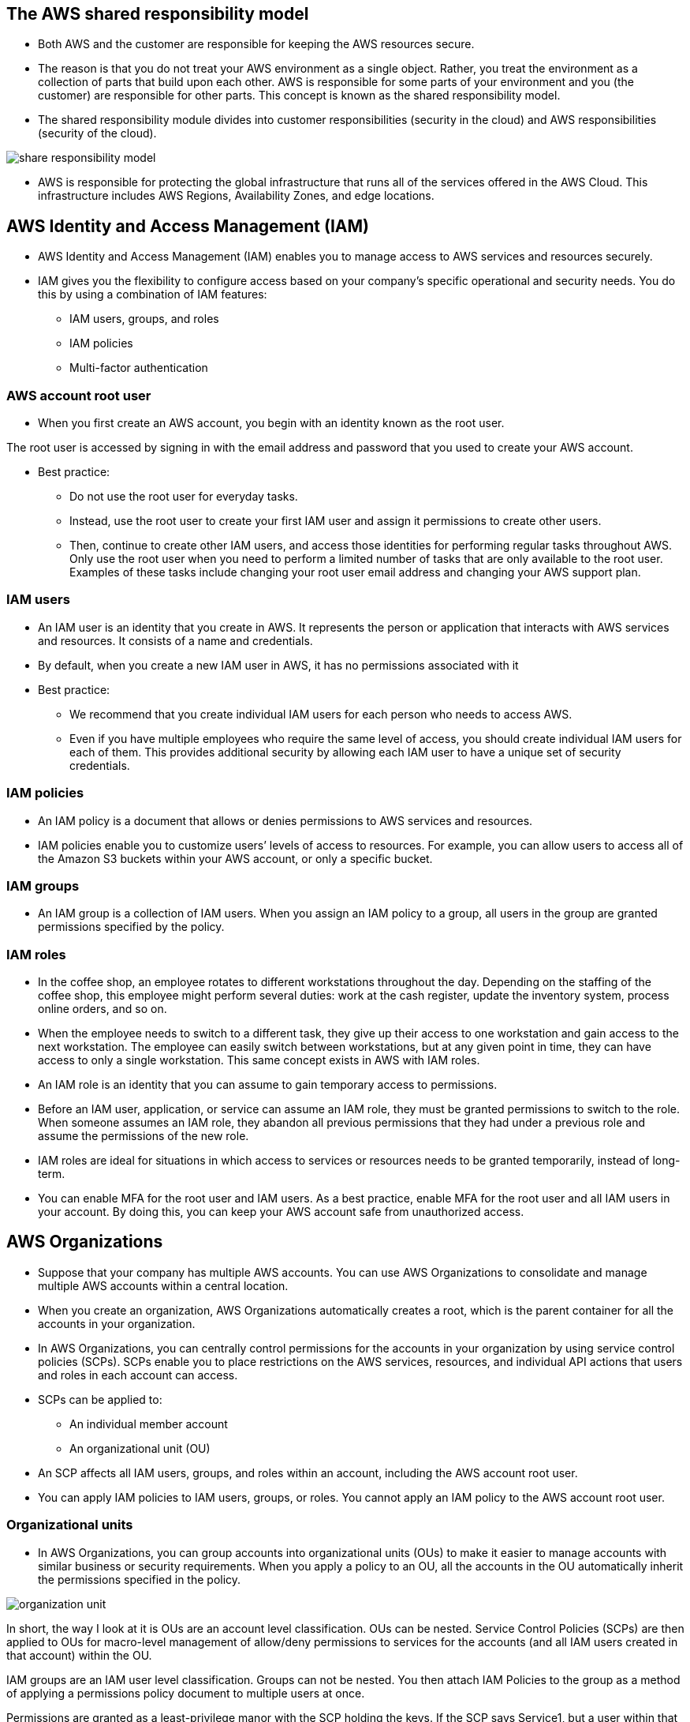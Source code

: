 ## The AWS shared responsibility model

- Both AWS and the customer are responsible for keeping the AWS resources secure.

- The reason is that you do not treat your AWS environment as a single object. Rather, you treat the environment as a collection of parts that build upon each other. AWS is responsible for some parts of your environment and you (the customer) are responsible for other parts. This concept is known as the shared responsibility model.

- The shared responsibility module divides into customer responsibilities (security in the cloud) and AWS responsibilities (security of the cloud).

image::./images/share-responsibility-model.png[]

- AWS is responsible for protecting the global infrastructure that runs all of the services offered in the AWS Cloud. This infrastructure includes AWS Regions, Availability Zones, and edge locations.

## AWS Identity and Access Management (IAM)

- AWS Identity and Access Management (IAM) enables you to manage access to AWS services and resources securely.   

- IAM gives you the flexibility to configure access based on your company’s specific operational and security needs. You do this by using a combination of IAM features:
    * IAM users, groups, and roles
    * IAM policies
    * Multi-factor authentication

### AWS account root user
- When you first create an AWS account, you begin with an identity known as the root user. 

The root user is accessed by signing in with the email address and password that you used to create your AWS account.

- Best practice: 
    * Do not use the root user for everyday tasks. 

    * Instead, use the root user to create your first IAM user and assign it permissions to create other users.

    * Then, continue to create other IAM users, and access those identities for performing regular tasks throughout AWS. Only use the root user when you need to perform a limited number of tasks that are only available to the root user. Examples of these tasks include changing your root user email address and changing your AWS support plan.

### IAM users
- An IAM user is an identity that you create in AWS. It represents the person or application that interacts with AWS services and resources. It consists of a name and credentials.

- By default, when you create a new IAM user in AWS, it has no permissions associated with it

- Best practice:

    * We recommend that you create individual IAM users for each person who needs to access AWS.  

    * Even if you have multiple employees who require the same level of access, you should create individual IAM users for each of them. This provides additional security by allowing each IAM user to have a unique set of security credentials.

### IAM policies

- An IAM policy is a document that allows or denies permissions to AWS services and resources.  

- IAM policies enable you to customize users’ levels of access to resources. For example, you can allow users to access all of the Amazon S3 buckets within your AWS account, or only a specific bucket.

### IAM groups

- An IAM group is a collection of IAM users. When you assign an IAM policy to a group, all users in the group are granted permissions specified by the policy.

### IAM roles

- In the coffee shop, an employee rotates to different workstations throughout the day. Depending on the staffing of the coffee shop, this employee might perform several duties: work at the cash register, update the inventory system, process online orders, and so on. 

- When the employee needs to switch to a different task, they give up their access to one workstation and gain access to the next workstation. The employee can easily switch between workstations, but at any given point in time, they can have access to only a single workstation. This same concept exists in AWS with IAM roles.

- An IAM role is an identity that you can assume to gain temporary access to permissions.  

- Before an IAM user, application, or service can assume an IAM role, they must be granted permissions to switch to the role. When someone assumes an IAM role, they abandon all previous permissions that they had under a previous role and assume the permissions of the new role. 

- IAM roles are ideal for situations in which access to services or resources needs to be granted temporarily, instead of long-term.  

- You can enable MFA for the root user and IAM users. As a best practice, enable MFA for the root user and all IAM users in your account. By doing this, you can keep your AWS account safe from unauthorized access.

## AWS Organizations

- Suppose that your company has multiple AWS accounts. You can use AWS Organizations to consolidate and manage multiple AWS accounts within a central location.

- When you create an organization, AWS Organizations automatically creates a root, which is the parent container for all the accounts in your organization.

- In AWS Organizations, you can centrally control permissions for the accounts in your organization by using service control policies (SCPs). SCPs enable you to place restrictions on the AWS services, resources, and individual API actions that users and roles in each account can access.

- SCPs can be applied to:
    * An individual member account
    * An organizational unit (OU)

- An SCP affects all IAM users, groups, and roles within an account, including the AWS account root user.

- You can apply IAM policies to IAM users, groups, or roles. You cannot apply an IAM policy to the AWS account root user.

### Organizational units

- In AWS Organizations, you can group accounts into organizational units (OUs) to make it easier to manage accounts with similar business or security requirements. When you apply a policy to an OU, all the accounts in the OU automatically inherit the permissions specified in the policy.  

image::./images//organization-unit.png[]

In short, the way I look at it is OUs are an account level classification. OUs can be nested. Service Control Policies (SCPs) are then applied to OUs for macro-level management of allow/deny permissions to services for the accounts (and all IAM users created in that account) within the OU.

IAM groups are an IAM user level classification. Groups can not be nested. You then attach IAM Policies to the group as a method of applying a permissions policy document to multiple users at once.

Permissions are granted as a least-privilege manor with the SCP holding the keys. If the SCP says Service1, but a user within that OU has an IAM policy that allows Service1, Service2, and Service42, because there are only permissions for Service1 in the SCP, that is all that the user can access.

In other words, permissions need to be present in the SCP as well as the IAM policy for a user within an OU to access the service.

## AWS Artifact

- Depending on your company’s industry, you may need to uphold specific standards. An audit or inspection will ensure that the company has met those standards.

- AWS Artifact is a service that provides on-demand access to AWS security and compliance reports and select online agreements. AWS Artifact consists of two main sections: AWS Artifact Agreements and AWS Artifact Reports.

### AWS Artifact Agreements
- Suppose that your company needs to sign an agreement with AWS regarding your use of certain types of information throughout AWS services. You can do this through AWS Artifact Agreements. 

- In AWS Artifact Agreements, you can review, accept, and manage agreements for an individual account and for all your accounts in AWS Organizations. Different types of agreements are offered to address the needs of customers who are subject to specific regulations, such as the Health Insurance Portability and Accountability Act (HIPAA).

### AWS Artifact Reports

- Next, suppose that a member of your company’s development team is building an application and needs more information about their responsibility for complying with certain regulatory standards. You can advise them to access this information in AWS Artifact Reports.

- AWS Artifact Reports provide compliance reports from third-party auditors. These auditors have tested and verified that AWS is compliant with a variety of global, regional, and industry-specific security standards and regulations. AWS Artifact Reports remains up to date with the latest reports released. You can provide the AWS audit artifacts to your auditors or regulators as evidence of AWS security controls. 

### Customer Compliance Center

The Customer Compliance Center contains resources to help you learn more about AWS compliance. 

In the Customer Compliance Center, you can read customer compliance stories to discover how companies in regulated industries have solved various compliance, governance, and audit challenges.

You can also access compliance whitepapers and documentation on topics such as:

- AWS answers to key compliance questions
- An overview of AWS risk and compliance
- An auditing security checklist

Additionally, the Customer Compliance Center includes an auditor learning path. This learning path is designed for individuals in auditing, compliance, and legal roles who want to learn more about how their internal operations can demonstrate compliance using the AWS Cloud.

## Denial-of-service attacks

- A denial-of-service (DoS) attack is a deliberate attempt to make a website or application unavailable to users.

- To help minimize the effect of DoS and DDoS attacks on your applications, you can use AWS Shield.

## AWS Shield

AWS Shield is a service that protects applications against DDoS attacks. AWS Shield provides two levels of protection: Standard and Advanced.

### AWS Shield Standard

- AWS Shield Standard automatically protects all AWS customers at no cost. It protects your AWS resources from the most common, frequently occurring types of DDoS attacks. 

- As network traffic comes into your applications, AWS Shield Standard uses a variety of analysis techniques to detect malicious traffic in real time and automatically mitigates it. 

### AWS Shield Advanced

- AWS Shield Advanced is a paid service that provides detailed attack diagnostics and the ability to detect and mitigate sophisticated DDoS attacks. 

- It also integrates with other services such as Amazon CloudFront, Amazon Route 53, and Elastic Load Balancing. Additionally, you can integrate AWS Shield with AWS WAF by writing custom rules to mitigate complex DDoS attacks.

## AWS Key Management Service (AWS KMS)

- AWS Key Management Service (AWS KMS) enables you to perform encryption operations through the use of cryptographic keys. A cryptographic key is a random string of digits used for locking (encrypting) and unlocking (decrypting) data. You can use AWS KMS to create, manage, and use cryptographic keys. You can also control the use of keys across a wide range of services and in your applications.

## AWS WAF

- AWS WAF is a web application firewall that lets you monitor network requests that come into your web applications. 

- AWS WAF works together with Amazon CloudFront and an Application Load Balancer. Recall the network access control lists that you learned about in an earlier module. AWS WAF works in a similar way to block or allow traffic. However, it does this by using a web access control list (ACL) to protect your AWS resources. 

- AWS WAF (Web Application Firewall) helps protect your web applications from common web exploits that could affect application availability, compromise security, or consume excessive resources. You can use AWS WAF to create custom rules that block common attack patterns, such as SQL injection or cross-site scripting, and rules that are designed for your specific application.

## Amazon Inspector

- Suppose that the developers at the coffee shop are developing and testing a new ordering application. They want to make sure that they are designing the application in accordance with security best practices. However, they have several other applications to develop, so they cannot spend much time conducting manual assessments. To perform automated security assessments, they decide to use Amazon Inspector.

- *Amazon Inspector helps to improve the security and compliance of applications by running automated security assessments. It checks applications for security vulnerabilities and deviations from security best practices, such as open access to Amazon EC2 instances and installations of vulnerable software versions*. 

- After Amazon Inspector has performed an assessment, it provides you with a list of security findings. The list prioritizes by severity level, including a detailed description of each security issue and a recommendation for how to fix it. However, AWS does not guarantee that following the provided recommendations resolves every potential security issue. Under the shared responsibility model, customers are responsible for the security of their applications, processes, and tools that run on AWS services.

## Amazon GuardDuty

- *Amazon GuardDuty is a service that provides intelligent threat detection for your AWS infrastructure and resources. It identifies threats by continuously monitoring the network activity and account behavior within your AWS environment*.

- After you have enabled GuardDuty for your AWS account, GuardDuty begins monitoring your network and account activity. You do not have to deploy or manage any additional security software. GuardDuty then continuously analyzes data from multiple AWS sources, including VPC Flow Logs and DNS logs. 

- If GuardDuty detects any threats, you can review detailed findings about them from the AWS Management Console. Findings include recommended steps for remediation. You can also configure AWS Lambda functions to take remediation steps automatically in response to GuardDuty’s security findings.

## AWS Trusted Advisor

- *AWS Trusted Advisor is a web service that inspects your AWS environment and provides real-time recommendations in accordance with AWS best practices.*

Trusted Advisor compares its findings to AWS best practices in five categories: 

    * cost optimization
    * performance
    * security
    * fault tolerance
    * service limits. 

For the checks in each category, Trusted Advisor offers a list of recommended actions and additional resources to learn more about AWS best practices. 

For each category:


- The green check indicates the number of items for which it detected no problems.
- The orange triangle represents the number of recommended investigations.
- The red circle represents the number of recommended actions.